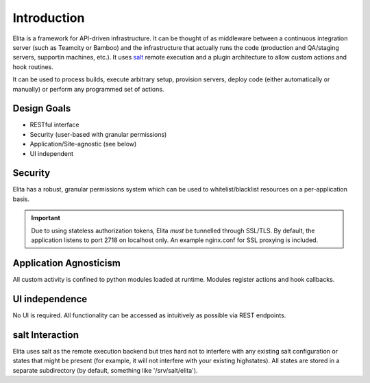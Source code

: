 Introduction
============

Elita is a framework for API-driven infrastructure. It can be thought of as
middleware between a continuous integration server (such as Teamcity or Bamboo) and the infrastructure that actually
runs the code (production and QA/staging servers, supportin machines, etc.). It uses `salt <http://www.saltstack
.org>`_ remote execution and a plugin architecture to allow custom actions and hook routines.

It can be used to process builds, execute arbitrary setup, provision servers, deploy code (either automatically or
manually) or perform any programmed set of actions.

============
Design Goals
============

* RESTful interface
* Security (user-based with granular permissions)
* Application/Site-agnostic (see below)
* UI independent


========
Security
========

Elita has a robust, granular permissions system which can be used to whitelist/blacklist resources on a per-application
basis.

.. IMPORTANT::
   Due to using stateless authorization tokens, Elita *must* be tunnelled through SSL/TLS. By default, the application listens
   to port 2718 on localhost only. An example nginx.conf for SSL proxying is included.


=======================
Application Agnosticism
=======================

All custom activity is confined to python modules loaded at runtime. Modules register actions and hook callbacks.


===============
UI independence
===============

No UI is required. All functionality can be accessed as intuitively as possible via REST endpoints.

================
salt Interaction
================

Elita uses salt as the remote execution backend but tries hard not to interfere with any existing salt configuration
or states that might be present (for example, it will not interfere with your existing highstates). All
states are stored in a separate subdirectory (by default, something like '/srv/salt/elita').
